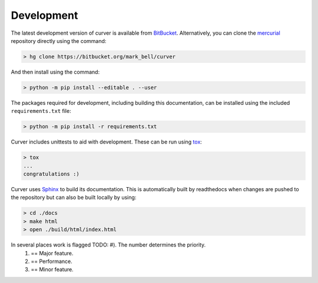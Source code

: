 
Development
~~~~~~~~~~~

The latest development version of curver is available from `BitBucket <https://bitbucket.org/Mark_Bell/curver>`_.
Alternatively, you can clone the `mercurial <https://www.mercurial-scm.org/>`_ repository directly using the command:

.. code-block:: shell

    > hg clone https://bitbucket.org/mark_bell/curver

And then install using the command:

.. code-block:: shell

    > python -m pip install --editable . --user

The packages required for development, including building this documentation, can be installed using the included ``requirements.txt`` file:

.. code-block:: shell

    > python -m pip install -r requirements.txt

Curver includes unittests to aid with development.
These can be run using `tox <https://tox.readthedocs.io/>`_:

.. code-block:: shell

    > tox
    ...
    congratulations :)

Curver uses `Sphinx <http://www.sphinx-doc.org/>`_ to build its documentation.
This is automatically built by readthedocs when changes are pushed to the repository but can also be built locally by using:

.. code-block:: shell

    > cd ./docs
    > make html
    > open ./build/html/index.html

In several places work is flagged TODO: #). The number determines the priority.
    1) == Major feature.
    2) == Performance.
    3) == Minor feature.

